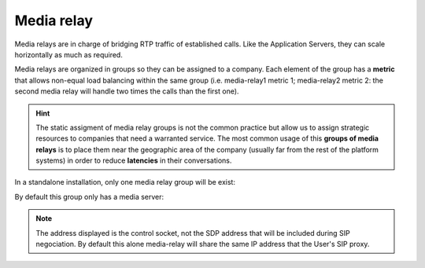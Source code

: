 Media relay
-----------

Media relays are in charge of bridging RTP traffic of established calls. Like
the Application Servers, they can scale horizontally as much as required.

Media relays are organized in groups so they can be assigned to a company. Each
element of the group has a **metric** that allows non-equal load balancing
within the same group (i.e. media-relay1 metric 1; media-relay2 metric 2:
the second media relay will handle two times the calls than the first one).

.. hint:: The static assigment of media relay groups is not the common practice
    but allow us to assign strategic resources to companies that need a warranted
    service. The most common usage of this **groups of media relays** is to
    place them near the geographic area of the company (usually far from the
    rest of the platform systems) in order to reduce **latencies** in their
    conversations.

In a standalone installation, only one media relay group will be exist:

.. ifconfig:: language == 'en'

    .. image:: img/en/media_relay_groups.png

.. ifconfig:: language == 'es'

    .. image:: img/es/media_relay_groups.png

By default this group only has a media server:

.. ifconfig:: language == 'en'

    .. image:: img/en/media_relays.png

.. ifconfig:: language == 'es'

    .. image:: img/es/media_relays.png

.. note:: The address displayed is the control socket, not the SDP address that
    will be included during SIP negociation. By default this alone media-relay
    will share the same IP address that the User's SIP proxy.
